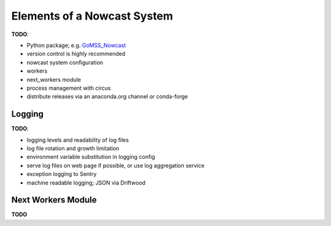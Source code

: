 .. Copyright 2016 Doug Latornell, 43ravens

.. Licensed under the Apache License, Version 2.0 (the "License");
.. you may not use this file except in compliance with the License.
.. You may obtain a copy of the License at

..    http://www.apache.org/licenses/LICENSE-2.0

.. Unless required by applicable law or agreed to in writing, software
.. distributed under the License is distributed on an "AS IS" BASIS,
.. WITHOUT WARRANTIES OR CONDITIONS OF ANY KIND, either express or implied.
.. See the License for the specific language governing permissions and
.. limitations under the License.


.. _ElementsOfANowcastSystem:

****************************
Elements of a Nowcast System
****************************

**TODO**:

* Python package; e.g. `GoMSS_Nowcast`_

  .. _GoMSS_Nowcast: https://bitbucket.org/gomss-nowcast/gomss_nowcast

* version control is highly recommended
* nowcast system configuration
* workers
* next_workers module
* process management with circus
* distribute releases via an anaconda.org channel or conda-forge


.. _Logging:

Logging
=======

**TODO**:

* logging levels and readability of log files
* log file rotation and growth limitation
* environment variable substitution in logging config
* serve log files on web page if possible, or use log aggregation service
* exception logging to Sentry
* machine readable logging; JSON via Driftwood


.. _NextWorkersModule:

Next Workers Module
===================

**TODO**
